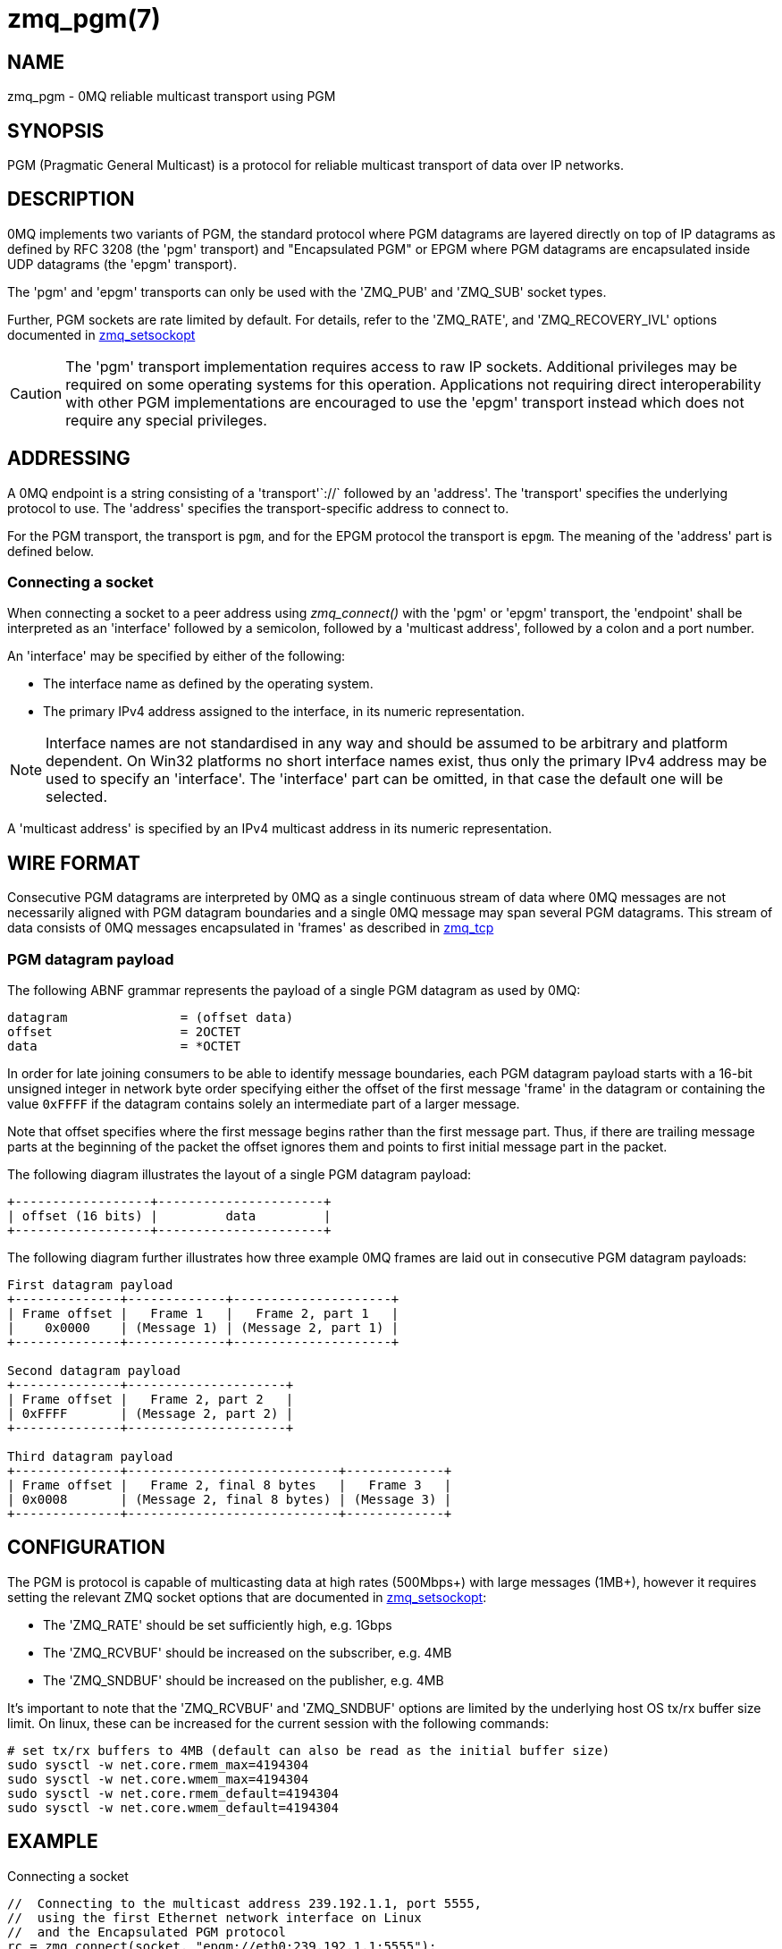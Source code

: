 = zmq_pgm(7)


== NAME
zmq_pgm - 0MQ reliable multicast transport using PGM


== SYNOPSIS
PGM (Pragmatic General Multicast) is a protocol for reliable multicast
transport of data over IP networks.


== DESCRIPTION
0MQ implements two variants of PGM, the standard protocol where PGM datagrams
are layered directly on top of IP datagrams as defined by RFC 3208 (the 'pgm'
transport) and "Encapsulated PGM" or EPGM where PGM datagrams are encapsulated
inside UDP datagrams (the 'epgm' transport).

The 'pgm' and 'epgm' transports can only be used with the 'ZMQ_PUB' and
'ZMQ_SUB' socket types.

Further, PGM sockets are rate limited by default. For details, refer to the
'ZMQ_RATE', and 'ZMQ_RECOVERY_IVL' options documented in
xref:zmq_setsockopt.adoc[zmq_setsockopt]

CAUTION: The 'pgm' transport implementation requires access to raw IP sockets.
Additional privileges may be required on some operating systems for this
operation. Applications not requiring direct interoperability with other PGM
implementations are encouraged to use the 'epgm' transport instead which does
not require any special privileges.


== ADDRESSING
A 0MQ endpoint is a string consisting of a 'transport'`://` followed by an
'address'. The 'transport' specifies the underlying protocol to use. The
'address' specifies the transport-specific address to connect to.

For the PGM transport, the transport is `pgm`, and for the EPGM protocol the
transport is `epgm`. The meaning of the 'address' part is defined below.


Connecting a socket
~~~~~~~~~~~~~~~~~~~
When connecting a socket to a peer address using _zmq_connect()_ with the 'pgm'
or 'epgm' transport, the 'endpoint' shall be interpreted as an 'interface'
followed by a semicolon, followed by a 'multicast address', followed by a colon
and a port number.

An 'interface' may be specified by either of the following:

* The interface name as defined by the operating system.
* The primary IPv4 address assigned to the interface, in its numeric
  representation.

NOTE: Interface names are not standardised in any way and should be assumed to
be arbitrary and platform dependent. On Win32 platforms no short interface
names exist, thus only the primary IPv4 address may be used to specify an
'interface'. The 'interface' part can be omitted, in that case the default one
will be selected.

A 'multicast address' is specified by an IPv4 multicast address in its numeric
representation.


== WIRE FORMAT
Consecutive PGM datagrams are interpreted by 0MQ as a single continuous stream
of data where 0MQ messages are not necessarily aligned with PGM datagram
boundaries and a single 0MQ message may span several PGM datagrams. This stream
of data consists of 0MQ messages encapsulated in 'frames' as described in
xref:zmq_tcp.adoc[zmq_tcp]


PGM datagram payload
~~~~~~~~~~~~~~~~~~~~
The following ABNF grammar represents the payload of a single PGM datagram as
used by 0MQ:

....
datagram               = (offset data)
offset                 = 2OCTET
data                   = *OCTET
....

In order for late joining consumers to be able to identify message boundaries,
each PGM datagram payload starts with a 16-bit unsigned integer in network byte
order specifying either the offset of the first message 'frame' in the datagram
or containing the value `0xFFFF` if the datagram contains solely an
intermediate part of a larger message.

Note that offset specifies where the first message begins rather than the first
message part. Thus, if there are trailing message parts at the beginning of
the packet the offset ignores them and points to first initial message part
in the packet.

The following diagram illustrates the layout of a single PGM datagram payload:

....
+------------------+----------------------+
| offset (16 bits) |         data         |
+------------------+----------------------+
....

The following diagram further illustrates how three example 0MQ frames are laid
out in consecutive PGM datagram payloads:

....
First datagram payload
+--------------+-------------+---------------------+
| Frame offset |   Frame 1   |   Frame 2, part 1   |
|    0x0000    | (Message 1) | (Message 2, part 1) |
+--------------+-------------+---------------------+

Second datagram payload
+--------------+---------------------+
| Frame offset |   Frame 2, part 2   |
| 0xFFFF       | (Message 2, part 2) |
+--------------+---------------------+

Third datagram payload
+--------------+----------------------------+-------------+
| Frame offset |   Frame 2, final 8 bytes   |   Frame 3   |
| 0x0008       | (Message 2, final 8 bytes) | (Message 3) |
+--------------+----------------------------+-------------+
....


== CONFIGURATION

The PGM is protocol is capable of multicasting data at high rates (500Mbps+)
with large messages (1MB+), however it requires setting the relevant ZMQ socket
options that are documented in xref:zmq_setsockopt.adoc[zmq_setsockopt]:

* The 'ZMQ_RATE' should be set sufficiently high, e.g. 1Gbps
* The 'ZMQ_RCVBUF' should be increased on the subscriber, e.g. 4MB
* The 'ZMQ_SNDBUF' should be increased on the publisher, e.g. 4MB

It's important to note that the 'ZMQ_RCVBUF' and 'ZMQ_SNDBUF' options are
limited by the underlying host OS tx/rx buffer size limit. On linux, these can
be increased for the current session with the following commands:

....
# set tx/rx buffers to 4MB (default can also be read as the initial buffer size)
sudo sysctl -w net.core.rmem_max=4194304
sudo sysctl -w net.core.wmem_max=4194304
sudo sysctl -w net.core.rmem_default=4194304
sudo sysctl -w net.core.wmem_default=4194304
....


== EXAMPLE
.Connecting a socket
----
//  Connecting to the multicast address 239.192.1.1, port 5555,
//  using the first Ethernet network interface on Linux
//  and the Encapsulated PGM protocol
rc = zmq_connect(socket, "epgm://eth0;239.192.1.1:5555");
assert (rc == 0);
//  Connecting to the multicast address 239.192.1.1, port 5555,
//  using the network interface with the address 192.168.1.1
//  and the standard PGM protocol
rc = zmq_connect(socket, "pgm://192.168.1.1;239.192.1.1:5555");
assert (rc == 0);
----


== SEE ALSO
xref:zmq_connect.adoc[zmq_connect]
xref:zmq_setsockopt.adoc[zmq_setsockopt]
xref:zmq_tcp.adoc[zmq_tcp]
xref:zmq_ipc.adoc[zmq_ipc]
xref:zmq_inproc.adoc[zmq_inproc]
xref:zmq_vmci.adoc[zmq_vmci]
xref:zmq.adoc[zmq]


== AUTHORS
This page was written by the 0MQ community. To make a change please
read the 0MQ Contribution Policy at <http://www.zeromq.org/docs:contributing>.
